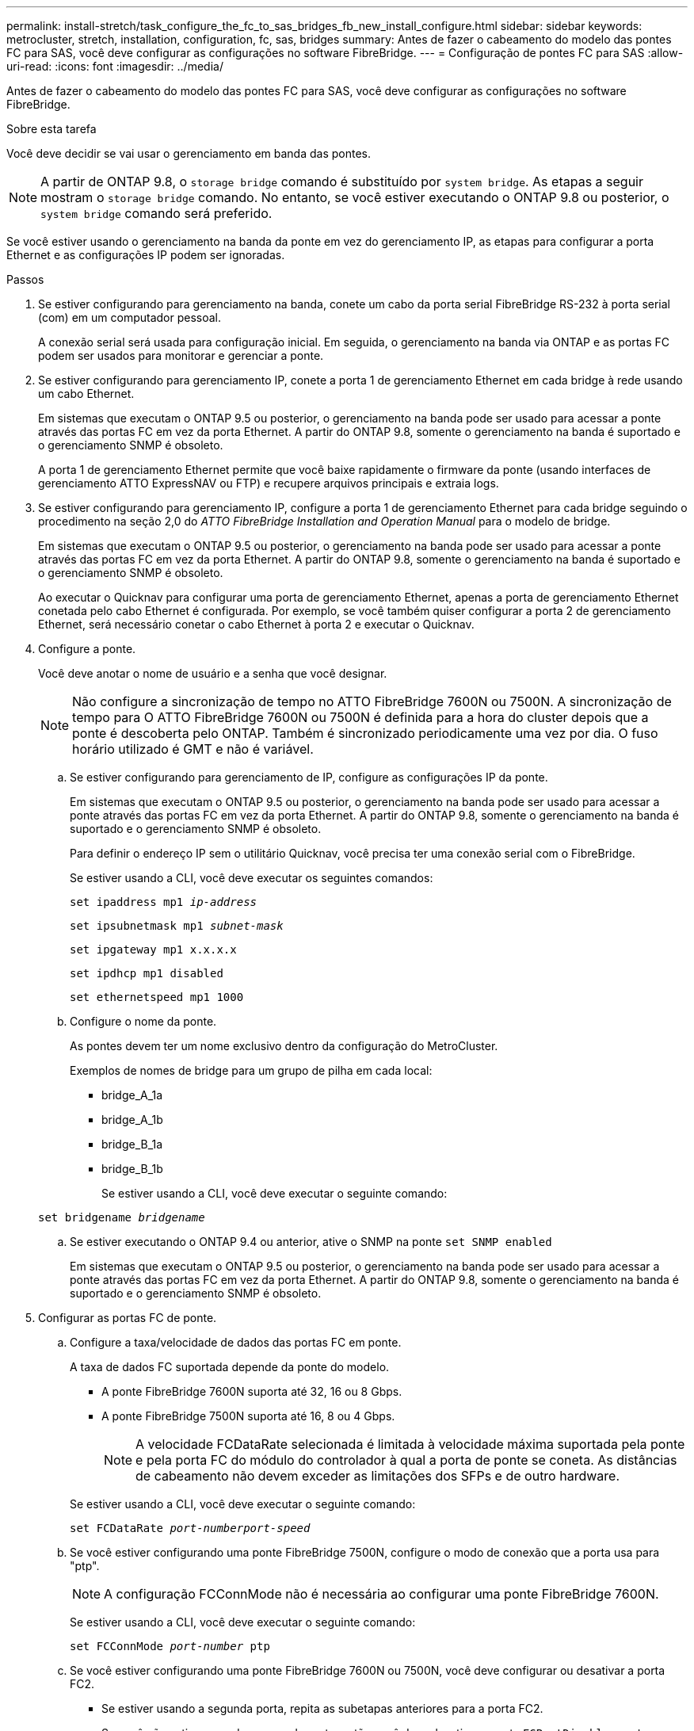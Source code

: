 ---
permalink: install-stretch/task_configure_the_fc_to_sas_bridges_fb_new_install_configure.html 
sidebar: sidebar 
keywords: metrocluster, stretch, installation, configuration, fc, sas, bridges 
summary: Antes de fazer o cabeamento do modelo das pontes FC para SAS, você deve configurar as configurações no software FibreBridge. 
---
= Configuração de pontes FC para SAS
:allow-uri-read: 
:icons: font
:imagesdir: ../media/


[role="lead"]
Antes de fazer o cabeamento do modelo das pontes FC para SAS, você deve configurar as configurações no software FibreBridge.

.Sobre esta tarefa
Você deve decidir se vai usar o gerenciamento em banda das pontes.


NOTE: A partir de ONTAP 9.8, o `storage bridge` comando é substituído por `system bridge`. As etapas a seguir mostram o `storage bridge` comando. No entanto, se você estiver executando o ONTAP 9.8 ou posterior, o `system bridge` comando será preferido.

Se você estiver usando o gerenciamento na banda da ponte em vez do gerenciamento IP, as etapas para configurar a porta Ethernet e as configurações IP podem ser ignoradas.

.Passos
. Se estiver configurando para gerenciamento na banda, conete um cabo da porta serial FibreBridge RS-232 à porta serial (com) em um computador pessoal.
+
A conexão serial será usada para configuração inicial. Em seguida, o gerenciamento na banda via ONTAP e as portas FC podem ser usados para monitorar e gerenciar a ponte.

. Se estiver configurando para gerenciamento IP, conete a porta 1 de gerenciamento Ethernet em cada bridge à rede usando um cabo Ethernet.
+
Em sistemas que executam o ONTAP 9.5 ou posterior, o gerenciamento na banda pode ser usado para acessar a ponte através das portas FC em vez da porta Ethernet. A partir do ONTAP 9.8, somente o gerenciamento na banda é suportado e o gerenciamento SNMP é obsoleto.

+
A porta 1 de gerenciamento Ethernet permite que você baixe rapidamente o firmware da ponte (usando interfaces de gerenciamento ATTO ExpressNAV ou FTP) e recupere arquivos principais e extraia logs.

. Se estiver configurando para gerenciamento IP, configure a porta 1 de gerenciamento Ethernet para cada bridge seguindo o procedimento na seção 2,0 do _ATTO FibreBridge Installation and Operation Manual_ para o modelo de bridge.
+
Em sistemas que executam o ONTAP 9.5 ou posterior, o gerenciamento na banda pode ser usado para acessar a ponte através das portas FC em vez da porta Ethernet. A partir do ONTAP 9.8, somente o gerenciamento na banda é suportado e o gerenciamento SNMP é obsoleto.

+
Ao executar o Quicknav para configurar uma porta de gerenciamento Ethernet, apenas a porta de gerenciamento Ethernet conetada pelo cabo Ethernet é configurada. Por exemplo, se você também quiser configurar a porta 2 de gerenciamento Ethernet, será necessário conetar o cabo Ethernet à porta 2 e executar o Quicknav.

. Configure a ponte.
+
Você deve anotar o nome de usuário e a senha que você designar.

+

NOTE: Não configure a sincronização de tempo no ATTO FibreBridge 7600N ou 7500N. A sincronização de tempo para O ATTO FibreBridge 7600N ou 7500N é definida para a hora do cluster depois que a ponte é descoberta pelo ONTAP. Também é sincronizado periodicamente uma vez por dia. O fuso horário utilizado é GMT e não é variável.

+
.. Se estiver configurando para gerenciamento de IP, configure as configurações IP da ponte.
+
Em sistemas que executam o ONTAP 9.5 ou posterior, o gerenciamento na banda pode ser usado para acessar a ponte através das portas FC em vez da porta Ethernet. A partir do ONTAP 9.8, somente o gerenciamento na banda é suportado e o gerenciamento SNMP é obsoleto.

+
Para definir o endereço IP sem o utilitário Quicknav, você precisa ter uma conexão serial com o FibreBridge.

+
Se estiver usando a CLI, você deve executar os seguintes comandos:

+
`set ipaddress mp1 _ip-address_`

+
`set ipsubnetmask mp1 _subnet-mask_`

+
`set ipgateway mp1 x.x.x.x`

+
`set ipdhcp mp1 disabled`

+
`set ethernetspeed mp1 1000`

.. Configure o nome da ponte.
+
As pontes devem ter um nome exclusivo dentro da configuração do MetroCluster.

+
Exemplos de nomes de bridge para um grupo de pilha em cada local:

+
*** bridge_A_1a
*** bridge_A_1b
*** bridge_B_1a
*** bridge_B_1b
+
Se estiver usando a CLI, você deve executar o seguinte comando:

+
`set bridgename _bridgename_`



.. Se estiver executando o ONTAP 9.4 ou anterior, ative o SNMP na ponte
`set SNMP enabled`
+
Em sistemas que executam o ONTAP 9.5 ou posterior, o gerenciamento na banda pode ser usado para acessar a ponte através das portas FC em vez da porta Ethernet. A partir do ONTAP 9.8, somente o gerenciamento na banda é suportado e o gerenciamento SNMP é obsoleto.



. Configurar as portas FC de ponte.
+
.. Configure a taxa/velocidade de dados das portas FC em ponte.
+
A taxa de dados FC suportada depende da ponte do modelo.

+
*** A ponte FibreBridge 7600N suporta até 32, 16 ou 8 Gbps.
*** A ponte FibreBridge 7500N suporta até 16, 8 ou 4 Gbps.
+

NOTE: A velocidade FCDataRate selecionada é limitada à velocidade máxima suportada pela ponte e pela porta FC do módulo do controlador à qual a porta de ponte se coneta. As distâncias de cabeamento não devem exceder as limitações dos SFPs e de outro hardware.

+
--
Se estiver usando a CLI, você deve executar o seguinte comando:

`set FCDataRate _port-numberport-speed_`

--


.. Se você estiver configurando uma ponte FibreBridge 7500N, configure o modo de conexão que a porta usa para "ptp".
+

NOTE: A configuração FCConnMode não é necessária ao configurar uma ponte FibreBridge 7600N.

+
--
Se estiver usando a CLI, você deve executar o seguinte comando:

`set FCConnMode _port-number_ ptp`

--
.. Se você estiver configurando uma ponte FibreBridge 7600N ou 7500N, você deve configurar ou desativar a porta FC2.
+
*** Se estiver usando a segunda porta, repita as subetapas anteriores para a porta FC2.
*** Se você não estiver usando a segunda porta, então você deve desativar a porta
`FCPortDisable port-number`
+
O exemplo a seguir mostra a desativação da porta FC 2:

+
[listing]
----
FCPortDisable 2

Fibre Channel Port 2 has been disabled.
----


.. Se você estiver configurando uma ponte FibreBridge 7600N ou 7500N, desative as portas SAS não utilizadas
`SASPortDisable _sas-port_`
+

NOTE: As portas SAS De A a D estão ativadas por predefinição. Você deve desativar as portas SAS que não estão sendo usadas.

+
Se apenas a porta SAS A for usada, as portas SAS B, C e D devem ser desativadas. O exemplo a seguir mostra a desativação da porta SAS B. você deve desabilitar as portas SAS C e D da mesma forma:

+
....
SASPortDisable b

SAS Port B has been disabled.
....


. Proteja o acesso à ponte e salve a configuração da ponte. Escolha uma opção abaixo, dependendo da versão do ONTAP que seu sistema está sendo executado.
+
|===


| Versão de ONTAP | Passos 


 a| 
*ONTAP 9 1.5 ou posterior*
 a| 
.. Veja o status das pontes: `storage bridge show`
+
A saída mostra qual ponte não está protegida.

.. Fixe a ponte
`securebridge`




 a| 
*ONTAP 9 1.4 ou anterior*
 a| 
.. Veja o status das pontes: `storage bridge show`
+
A saída mostra qual ponte não está protegida.

.. Verifique o estado das portas da ponte não protegida:
+
`info`

+
A saída mostra o status das portas Ethernet MP1 e MP2.

.. Se a porta Ethernet MP1 estiver ativada, execute:
+
`set EthernetPort mp1 disabled`

+
Se a porta Ethernet MP2 também estiver ativada, repita a subetapa anterior para a porta MP2.

.. Salve a configuração da ponte.
+
Você deve executar os seguintes comandos:

+
`SaveConfiguration`

+
`FirmwareRestart`

+
Você é solicitado a reiniciar a ponte.



|===
. Depois de concluir a configuração do MetroCluster, use o `flashimages` comando para verificar sua versão do firmware do FibreBridge e, se as bridges não estiverem usando a versão mais recente suportada, atualize o firmware em todas as bridges na configuração.
+
link:../maintain/index.html["Mantenha os componentes do MetroCluster"]



.Informações relacionadas
link:concept_in_band_management_of_the_fc_to_sas_bridges.html["Gerenciamento na banda das pontes FC para SAS"]
